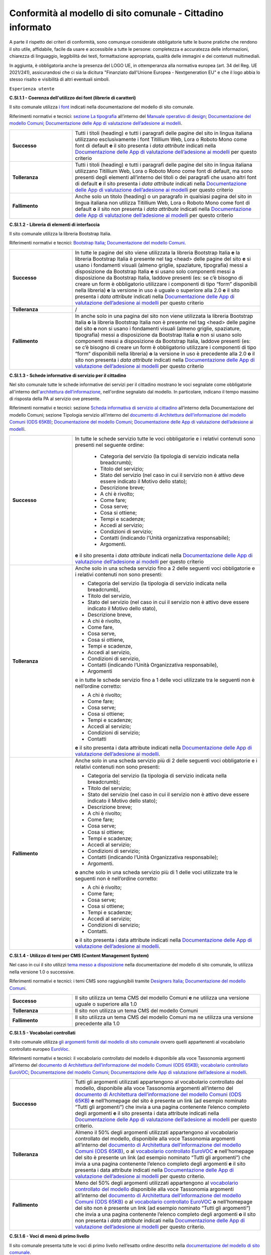Conformità al modello di sito comunale - Cittadino informato
================================================================

A parte il rispetto dei criteri di conformità, sono comunque considerate obbligatorie tutte le buone pratiche che rendono il sito utile, affidabile, facile da usare e accessibile a tutte le persone: completezza e accuratezza delle informazioni, chiarezza di linguaggio, leggibilità dei testi, formattazione appropriata, qualità delle immagini e dei contenuti multimediali.

In aggiunta, è obbligatoria anche la presenza del LOGO UE, in ottemperanza alla normativa europea (art. 34 del Reg. UE 2021/241), assicurandosi che ci sia la dicitura "Finanziato dall'Unione Europea - Nextgeneration EU" e che il logo abbia lo stesso risalto e visibilità di altri eventuali simboli.


``Esperienza utente``

**C.SI.1.1 - Coerenza dell'utilizzo dei font (librerie di caratteri)**

Il sito comunale utilizza `i font <../modello-sito-comunale/font-modello.html>`_ indicati nella documentazione del modello di sito comunale.

Riferimenti normativi e tecnici: `sezione La tipografia <https://docs.italia.it/italia/designers-italia/manuale-operativo-design-docs/it/versione-corrente/doc/esperienza-utente/progettare-e-costruire-in-alta-fedelta.html#la-tipografia>`_ all’interno del `Manuale operativo di design <https://docs.italia.it/italia/designers-italia/manuale-operativo-design-docs/it/>`_; `Documentazione del modello Comuni <https://docs.italia.it/italia/designers-italia/design-comuni-docs/it/>`_; `Documentazione delle App di valutazione dell’adesione ai modelli <https://docs.italia.it/italia/designers-italia/app-valutazione-modelli-docs/>`_.

.. list-table::
   :widths: 10 30
   :header-rows: 0

   * - **Successo**
     - Tutti i titoli (heading) e tutti i paragrafi delle pagine del sito in lingua italiana utilizzano esclusivamente i font Titillium Web, Lora o Roboto Mono come font di default **e** il sito presenta i *data attribute* indicati nella `Documentazione delle App di valutazione dell’adesione ai modelli <https://docs.italia.it/italia/designers-italia/app-valutazione-modelli-docs/>`_ per questo criterio
     
   * - **Tolleranza**
     - Tutti i titoli (heading) e tutti i paragrafi delle pagine del sito in lingua italiana utilizzano Titillium Web, Lora o Roboto Mono come font di default, ma sono presenti degli elementi all’interno dei titoli o dei paragrafi che usano altri font di default **e** il sito presenta i *data attribute* indicati nella `Documentazione delle App di valutazione dell’adesione ai modelli <https://docs.italia.it/italia/designers-italia/app-valutazione-modelli-docs/>`_ per questo criterio
     
   * - **Fallimento**
     - Anche solo un titolo (heading) o un paragrafo in qualsiasi pagina del sito in lingua italiana non utilizza Titillium Web, Lora o Roboto Mono come font di default **o** il sito non presenta i *data attribute* indicati nella `Documentazione delle App di valutazione dell’adesione ai modelli <https://docs.italia.it/italia/designers-italia/app-valutazione-modelli-docs/>`_ per questo criterio



**C.SI.1.2 - Libreria di elementi di interfaccia**

Il sito comunale utilizza la libreria Bootstrap Italia.

Riferimenti normativi e tecnici: `Bootstrap Italia <https://italia.github.io/bootstrap-italia/docs/componenti/introduzione/>`_; `Documentazione del modello Comuni <https://docs.italia.it/italia/designers-italia/design-comuni-docs/it/>`_.

.. list-table::
   :widths: 10 30
   :header-rows: 0

   * - **Successo**
     - In tutte le pagine del sito viene utilizzata la libreria Bootstrap Italia **e** la libreria Bootstrap Italia è presente nel tag <head> delle pagine del sito **e** si usano i fondamenti visuali (almeno griglie, spaziature, tipografia) messi a disposizione da Bootstrap Italia **e** si usano solo componenti messi a disposizione da Bootstrap Italia, laddove presenti (es: se c’è bisogno di creare un form è obbligatorio utilizzare i componenti di tipo “form” disponibili nella libreria) **e** la versione in uso è uguale o superiore alla 2.0 **e** il sito presenta i *data attribute* indicati nella `Documentazione delle App di valutazione dell’adesione ai modelli <https://docs.italia.it/italia/designers-italia/app-valutazione-modelli-docs/>`_ per questo criterio
     
   * - **Tolleranza**
     - /
     
   * - **Fallimento**
     - In anche solo in una pagina del sito non viene utilizzata la libreria Bootstrap Italia **o** la libreria Bootstrap Italia non è presente nel tag <head> delle pagine del sito **o** non si usano i fondamenti visuali (almeno griglie, spaziature, tipografia) messi a disposizione da Bootstrap Italia **o** non si usano solo componenti messi a disposizione da Bootstrap Italia, laddove presenti (es: se c’è bisogno di creare un form è obbligatorio utilizzare i componenti di tipo “form” disponibili nella libreria) **o** la versione in uso è precedente alla 2.0 **o** il sito non presenta i *data attribute* indicati nella `Documentazione delle App di valutazione dell’adesione ai modelli <https://docs.italia.it/italia/designers-italia/app-valutazione-modelli-docs/>`_ per questo criterio


**C.SI.1.3 - Schede informative di servizio per il cittadino**

Nel sito comunale tutte le schede informative dei servizi per il cittadino mostrano le voci segnalate come obbligatorie all'interno dell'`architettura dell’informazione <../modello-sito-comunale/architettura-informazione.html>`_, nell'ordine segnalato dal modello. In particolare, indicano il tempo massimo di risposta della PA al servizio ove presente.

Riferimenti normativi e tecnici: sezione `Scheda informativa di servizio al cittadino <../modello-sito-comunale/architettura-informazione.html#scheda-informativa-di-servizio-al-cittadino>`_ all’interno della Documentazione del modello Comuni; sezione Tipologia servizio all’interno del `documento di Architettura dell’informazione del modello Comuni (ODS 65KB) <https://designers.italia.it/files/resources/modelli/comuni/adotta-il-modello-di-sito-comunale/definisci-architettura-e-contenuti/Architettura-informazione-sito-Comuni.ods>`_; `Documentazione del modello Comuni <https://docs.italia.it/italia/designers-italia/design-comuni-docs/it/>`_; `Documentazione delle App di valutazione dell’adesione ai modelli <https://docs.italia.it/italia/designers-italia/app-valutazione-modelli-docs/>`_.


.. list-table::
   :widths: 10 30
   :header-rows: 0

   * - **Successo**
     - In tutte le schede servizio tutte le voci obbligatorie e i relativi contenuti sono presenti nel seguente ordine: 
     
        - Categoria del servizio (la tipologia di servizio indicata nella breadcrumb); 
        - Titolo del servizio;
        - Stato del servizio (nel caso in cui il servizio non è attivo deve essere indicato il Motivo dello stato);
        - Descrizione breve;
        - A chi è rivolto;
        - Come fare;
        - Cosa serve;
        - Cosa si ottiene;
        - Tempi e scadenze;
        - Accedi al servizio;
        - Condizioni di servizio; 
        - Contatti (indicando l'Unità organizzativa responsabile);
        - Argomenti.
        
       **e** il sito presenta i *data attribute* indicati nella `Documentazione delle App di valutazione dell’adesione ai modelli <https://docs.italia.it/italia/designers-italia/app-valutazione-modelli-docs/>`_ per questo criterio
     
   * - **Tolleranza**
     - Anche solo in una scheda servizio fino a 2 delle seguenti voci obbligatorie e i relativi contenuti non sono presenti:
     
       - Categoria del servizio (la tipologia di servizio indicata nella breadcrumb), 
       - Titolo del servizio,
       - Stato del servizio (nel caso in cui il servizio non è attivo deve essere indicato il Motivo dello stato),
       - Descrizione breve,
       - A chi è rivolto,
       - Come fare,
       - Cosa serve,
       - Cosa si ottiene,
       - Tempi e scadenze,
       - Accedi al servizio,
       - Condizioni di servizio,
       - Contatti (indicando l’Unità Organizzativa responsabile),
       - Argomenti
       
       e in tutte le schede servizio fino a 1 delle voci utilizzate tra le seguenti non è nell’ordine corretto:

       - A chi è rivolto;
       - Come fare;
       - Cosa serve;
       - Cosa si ottiene;
       - Tempi e scadenze;
       - Accedi al servizio;
       - Condizioni di servizio;
       - Contatti

       **e** il sito presenta i data attribute indicati nella `Documentazione delle App di valutazione dell’adesione ai modelli <https://docs.italia.it/italia/designers-italia/app-valutazione-modelli-docs/>`_.
     
   * - **Fallimento**
     - Anche solo in una scheda servizio più di 2 delle seguenti voci obbligatorie e i relativi contenuti non sono presenti:
       
       - Categoria del servizio (la tipologia di servizio indicata nella breadcrumb);
       - Titolo del servizio;
       - Stato del servizio (nel caso in cui il servizio non è attivo deve essere indicato il Motivo dello stato);
       - Descrizione breve;
       - A chi è rivolto;
       - Come fare;
       - Cosa serve;
       - Cosa si ottiene;
       - Tempi e scadenze; 
       - Accedi al servizio;
       - Condizioni di servizio;
       - Contatti (indicando l’Unità Organizzativa responsabile);
       - Argomenti.
       
       **o** anche solo in una scheda servizio più di 1 delle voci utilizzate tra le seguenti non è nell’ordine corretto:

       - A chi è rivolto;
       - Come fare;
       - Cosa serve;
       - Cosa si ottiene;
       - Tempi e scadenze;
       - Accedi al servizio;
       - Condizioni di servizio;
       - Contatti.
       
       **o** il sito presenta i data attribute indicati nella `Documentazione delle App di valutazione dell’adesione ai modelli <https://docs.italia.it/italia/designers-italia/app-valutazione-modelli-docs/>`_.

     
     
**C.SI.1.4 - Utilizzo di temi per CMS (Content Management System)**

Nel caso in cui il sito utilizzi `tema messo a disposizione <../modello-sito-comunale/temi-cms.html>`_ nella documentazione del modello di sito comunale, lo utilizza nella versione 1.0 o successive.

Riferimenti normativi e tecnici: i temi CMS sono raggiungibili tramite `Designers Italia <https://designers.italia.it/modello/comuni/>`_; `Documentazione del modello Comuni <https://docs.italia.it/italia/designers-italia/design-comuni-docs/it/>`_.

.. list-table::
   :widths: 10 30
   :header-rows: 0

   * - **Successo**
     - Il sito utilizza un tema CMS del modello Comuni **e** ne utilizza una versione uguale o superiore alla 1.0
     
   * - **Tolleranza**
     - Il sito non utilizza un tema CMS del modello Comuni
     
   * - **Fallimento**
     - Il sito utilizza un tema CMS del modello Comuni ma ne utilizza una versione precedente alla 1.0


**C.SI.1.5 - Vocabolari controllati**

Il sito comunale utilizza `gli argomenti forniti dal modello di sito comunale <../modello-sito-comunale/architettura-informazione.html#tassonomie>`_ ovvero quelli appartenenti al vocabolario controllato europeo `EuroVoc <https://eur-lex.europa.eu/browse/eurovoc.html?locale=it>`_.

Riferimenti normativi e tecnici: il vocabolario controllato del modello è disponibile alla voce Tassonomia argomenti all’interno del `documento di Architettura dell’informazione del modello Comuni (ODS 65KB) <https://designers.italia.it/files/resources/modelli/comuni/adotta-il-modello-di-sito-comunale/definisci-architettura-e-contenuti/Architettura-informazione-sito-Comuni.ods>`_; `vocabolario controllato EuroVOC <https://eur-lex.europa.eu/browse/eurovoc.html?locale=it>`_; `Documentazione del modello Comuni <https://docs.italia.it/italia/designers-italia/design-comuni-docs/it/>`_; `Documentazione delle App di valutazione dell’adesione ai modelli <https://docs.italia.it/italia/designers-italia/app-valutazione-modelli-docs/>`_.
  

.. list-table::
   :widths: 10 30
   :header-rows: 0

   * - **Successo**
     - Tutti gli argomenti utilizzati appartengono al vocabolario controllato del modello, disponibile alla voce Tassonomia argomenti all’interno del `documento di Architettura dell’informazione del modello Comuni (ODS 65KB) <https://designers.italia.it/files/resources/modelli/comuni/adotta-il-modello-di-sito-comunale/definisci-architettura-e-contenuti/Architettura-informazione-sito-Comuni.ods>`_ **e** nell’homepage del sito è presente un link (ad esempio nominato “Tutti gli argomenti”) che invia a una pagina contenente l’elenco completo degli argomenti **e** il sito presenta i data attribute indicati nella `Documentazione delle App di valutazione dell’adesione ai modelli <https://docs.italia.it/italia/designers-italia/app-valutazione-modelli-docs/>`_ per questo criterio.
     
   * - **Tolleranza**
     - Almeno il 50% degli argomenti utilizzati appartengono al vocabolario controllato del modello, disponibile alla voce Tassonomia argomenti all’interno del `documento di Architettura dell’informazione del modello Comuni (ODS 65KB) <https://designers.italia.it/files/resources/modelli/comuni/adotta-il-modello-di-sito-comunale/definisci-architettura-e-contenuti/Architettura-informazione-sito-Comuni.ods>`_, o al `vocabolario controllato EuroVOC <https://eur-lex.europa.eu/browse/eurovoc.html?locale=it>`_ **e** nell’homepage del sito è presente un link (ad esempio nominato “Tutti gli argomenti”) che invia a una pagina contenente l’elenco completo degli argomenti **e** il sito presenta i data attribute indicati nella `Documentazione delle App di valutazione dell’adesione ai modelli <https://docs.italia.it/italia/designers-italia/app-valutazione-modelli-docs/>`_ per questo criterio.
     
   * - **Fallimento**
     - Meno del 50% degli argomenti utilizzati appartengono al `vocabolario controllato del modello <https://docs.google.com/spreadsheets/d/1D4KbaA__xO9x_iBm08KvZASjrrFLYLKX/edit#gid=428595160>`_ disponibile alla voce Tassonomia argomenti all’interno del `documento di Architettura dell’informazione del modello Comuni (ODS 65KB) <https://designers.italia.it/files/resources/modelli/comuni/adotta-il-modello-di-sito-comunale/definisci-architettura-e-contenuti/Architettura-informazione-sito-Comuni.ods>`_ o al `vocabolario controllato EuroVOC <https://eur-lex.europa.eu/browse/eurovoc.html?locale=it>`_ **o** nell’homepage del sito non è presente un link (ad esempio nominato “Tutti gli argomenti”) che invia a una pagina contenente l’elenco completo degli argomenti **o** il sito non presenta i *data attribute* indicati nella `Documentazione delle App di valutazione dell’adesione ai modelli <https://docs.italia.it/italia/designers-italia/app-valutazione-modelli-docs/>`_ per questo criterio.


**C.SI.1.6 - Voci di menù di primo livello**

Il sito comunale presenta tutte le voci di primo livello nell’esatto ordine descritto nella `documentazione del modello di sito comunale <../modello-sito-comunale/architettura-informazione.html/#navigazione-e-alberatura>`_.

Riferimenti normativi e tecnici: le voci del menù sono indicate nel `Grafico dell’alberatura (PDF 2MB) <https://designers.italia.it/files/resources/modelli/comuni/adotta-il-modello-di-sito-comunale/definisci-architettura-e-contenuti/Alberatura-ModelloComuni-DesignersItalia.pdf>`_ e nella Coreografia sistema di navigazione all’interno del `documento di Architettura dell’informazione del modello Comuni (ODS 65KB) <https://designers.italia.it/files/resources/modelli/comuni/adotta-il-modello-di-sito-comunale/definisci-architettura-e-contenuti/Architettura-informazione-sito-Comuni.ods>`_; `Documentazione del modello Comuni <https://docs.italia.it/italia/designers-italia/design-comuni-docs/it/>`_; `Documentazione delle App di valutazione dell’adesione ai modelli <https://docs.italia.it/italia/designers-italia/app-valutazione-modelli-docs/>`_.


.. list-table::
   :widths: 10 30
   :header-rows: 0

   * - **Successo**
     - In tutte le pagine del sito, le voci obbligatorie del menù sono presenti, corrette e nell'ordine giusto:
     
        - "Amministrazione"
        - "Novità"
        - "Servizi"
        - “Vivere il Comune” o “Vivere {nome_Comune}”
       **e** non sono presenti voci aggiuntive oltre a quelle obbligatorie **e** i titoli delle pagine raggiungibili dal menu e i rispettivi titoli usati nelle breadcrumb (ove presenti) devono corrispondere alle voci di menu **e** la posizione della pagina nella struttura delle breadcrumb (ove presenti) deve rispecchiare quella del menu **e** le URL delle pagine devono seguire l’organizzazione dei menu **e** le pagine raggiungibili dalle voci di menu e le relative sezioni di pagina hanno un contenuto coerente con i titoli delle pagine **e** tutte le pagine raggiungibili dal menu di primo livello portano a pagine interne al dominio del Comune **e** il sito presenta i *data attribute* indicati nella `Documentazione delle App di valutazione dell’adesione ai modelli <https://docs.italia.it/italia/designers-italia/app-valutazione-modelli-docs/>`_ per questo criterio.
     
   * - **Tolleranza**
     - In tutte le pagine del sito, le voci obbligatorie del menù sono presenti, corrette e nell’ordine giusto **e** sono presenti fino a 3 voci aggiuntive **e** i titoli delle pagine raggiungibili dal menu e i rispettivi titoli usati nelle breadcrumb (ove presenti) devono corrispondere alle voci di menu **e** la posizione della pagina nella struttura delle breadcrumb (ove presenti) deve rispecchiare quella del menu **e** le pagine raggiungibili dalle voci di menu e le relative sezioni di pagina hanno un contenuto coerente con i titoli delle pagine **e** tutte le pagine raggiungibili dal menu di primo livello appartengono al dominio del Comune **e** il sito presenta i *data attribute* indicati nella `Documentazione delle App di valutazione dell’adesione ai modelli <https://docs.italia.it/italia/designers-italia/app-valutazione-modelli-docs/>`_ per questo criterio.

   * - **Fallimento**
     - In anche solo una delle pagine del sito, almeno una delle voci obbligatorie è assente o inesatta **o** le voci obbligatorie sono in ordine errato **o** sono presenti 8 o più voci nel menù di primo livello del sito **o** anche solo il titolo di una pagina raggiungibile dal menu o il rispettivo titolo usato nelle breadcrumb (ove presenti) non corrispondono alle voci di menu **o** la posizione di anche solo una pagina nella struttura delle breadcrumb (ove presenti) non rispecchia quella del menu **o** anche solo una delle pagine raggiungibili dalle voci di menu o le relative sezioni di pagina non hanno un contenuto coerente con i titoli delle pagine **o** anche solo una delle pagine raggiungibili dal menu di primo livello non appartiene al dominio del Comune **o** il sito non presenta i *data attribute* indicati nella `Documentazione delle App di valutazione dell’adesione ai modelli <https://docs.italia.it/italia/designers-italia/app-valutazione-modelli-docs/>`_ per questo criterio.




**C.SI.1.7 - Titoli delle pagine di secondo livello**

Nel sito comunale, i titoli delle pagine di secondo livello rispettano il vocabolario descritto nella `documentazione del modello di sito comunale <../modello-sito-comunale/architettura-informazione.html/#navigazione-e-alberatura>`_.

Riferimenti normativi e tecnici: i titoli delle pagine di secondo livello sono indicati nel `Grafico dell’alberatura (PDF 2MB) <https://designers.italia.it/files/resources/modelli/comuni/adotta-il-modello-di-sito-comunale/definisci-architettura-e-contenuti/Alberatura-ModelloComuni-DesignersItalia.pdf>`_ e nella Coreografia sistema di navigazione all’interno del `documento di Architettura dell’informazione del modello Comuni (ODS 65KB) <https://designers.italia.it/files/resources/modelli/comuni/adotta-il-modello-di-sito-comunale/definisci-architettura-e-contenuti/Architettura-informazione-sito-Comuni.ods>`_; `Documentazione del modello Comuni <https://docs.italia.it/italia/designers-italia/design-comuni-docs/it/>`_; `Documentazione delle App di valutazione dell’adesione ai modelli <https://docs.italia.it/italia/designers-italia/app-valutazione-modelli-docs/>`_.

.. list-table::
   :widths: 10 30
   :header-rows: 0

   * - **Successo**
     - Tutti i titoli delle pagine di secondo livello usati rispecchiano quelli presenti nella `documentazione <https://docs.italia.it/italia/designers-italia/design-comuni-docs/it/>`_:
     
        - Per la sezione *Amministrazione*, sono: “Organi di governo”, “Aree amministrative”, “Uffici”, “Enti e fondazioni”, “Politici”, “Personale amministrativo”, “Documenti e dati”;
        - Per la sezione *Novità*, sono: “Notizie”, “Comunicati”, “Avvisi”;
        - Per la sezione *Servizi*, sono: “Educazione e formazione”, “Salute, benessere e assistenza”, “Vita lavorativa”, “Mobilità e trasporti”, “Catasto e urbanistica”, “Anagrafe e stato civile”, “Turismo”, “Giustizia e sicurezza pubblica”, “Tributi, finanze e contravvenzioni”, Cultura e tempo libero”, “Ambiente”, “Imprese e commercio”, “Autorizzazioni”, “Appalti pubblici”, “Agricoltura e pesca”;
        - Per la sezione *Vivere il Comune* o *Vivere {nome_comune}*, sono: “Luoghi”, “Eventi”;
       **e** i titoli delle pagine di secondo livello e i rispettivi titoli usati nelle breadcrumb (ove presenti) devono corrispondere **e** la posizione della pagina nella struttura delle breadcrumb (ove presenti) deve essere al livello corretto (es: Home/Servizi/Ambiente) **e** le URL delle pagine devono seguire l’organizzazione del sito **e** le pagine e le relative sezioni di pagina hanno un contenuto coerente con i titoli delle pagine **e** il sito presenta i *data attribute* indicati nella `Documentazione delle App di valutazione dell’adesione ai modelli <https://docs.italia.it/italia/designers-italia/app-valutazione-modelli-docs/>`_ per questo criterio.
     
   * - **Tolleranza**
     - Almeno il 50% dei titoli delle pagine di secondo livello usati rispecchiano quelli presenti nella `documentazione <https://docs.italia.it/italia/designers-italia/design-comuni-docs/it/>`_ **e** i titoli delle pagine di secondo livello e i rispettivi titoli usati nelle breadcrumb (ove presenti) devono corrispondere **e** la posizione della pagina nella struttura delle breadcrumb (ove presenti) deve essere al livello corretto (es: Home/Servizi/Ambiente) **e** le pagine e le relative sezioni di pagina hanno un contenuto coerente con i titoli delle pagine **e** il sito presenta i *data attribute* indicati nella `Documentazione delle App di valutazione dell’adesione ai modelli <https://docs.italia.it/italia/designers-italia/app-valutazione-modelli-docs/>`_ per questo criterio.

   * - **Fallimento**
     - Meno del 50% dei titoli delle pagine di secondo livello usati rispecchiano quelli presenti nella `documentazione <https://docs.italia.it/italia/designers-italia/design-comuni-docs/it/>`_ **o** anche solo il titolo di una pagina di secondo livello e il rispettivo titolo usato nelle breadcrumb (ove presenti) non corrispondono **o** la posizione di anche solo una pagina nella struttura delle breadcrumb (ove presenti) non è al livello corretto **o** anche solo una delle pagine o le relative sezioni di pagina non hanno un contenuto coerente con i titoli delle pagine **o** il sito non presenta i *data attribute* indicati nella `Documentazione delle App di valutazione dell’adesione ai modelli <https://docs.italia.it/italia/designers-italia/app-valutazione-modelli-docs/>`_ per questo criterio.




``Funzionalità``

**C.SI.2.1 - Prenotazione appuntamenti**

Il sito comunale consente di `prenotare un appuntamento <../modello-sito-comunale/funzionalita.html#prenotazione-appuntamento>`_ presso lo sportello di competenza.

Riferimenti normativi e tecnici: `funzionalità <../modello-sito-comunale/funzionalita.html#prenotazione-appuntamento>`_ dettagliata all’interno della `Documentazione del modello Comuni <https://docs.italia.it/italia/designers-italia/design-comuni-docs/it/>`_; `Documentazione delle App di valutazione dell’adesione ai modelli <https://docs.italia.it/italia/designers-italia/app-valutazione-modelli-docs/>`_.

.. list-table::
   :widths: 10 30
   :header-rows: 0

   * - **Successo**
     - Il sito presenta la funzionalità per prenotare un appuntamento e la funzionalità permette al cittadino di:
     
        - selezionare l’ufficio;
        - scegliere fra le date e gli orari disponibili;
        - scegliere l’argomento e spiegare il motivo della richiesta;
        - lasciare il proprio nominativo e i propri contatti;
        
       **e** e la funzionalità è accessibile dalla pagina di primo livello “Servizi”; **e** la funzionalità è accessibile all’interno delle schede servizio, come funzione trasversale ai servizi; **e** se è presente il pulsante di Prenotazione appuntamento come modalità di accesso al servizio all’interno di una scheda servizio, la funzionalità circoscrive la scelta degli uffici disponibili a quelli competenti per il servizio selezionato; **e** se è presente il pulsante di Prenotazione appuntamento come modalità di accesso al servizio all’interno di una scheda servizio, la funzionalità indica come argomento pre-selezionato il titolo del servizio; **e** il sito presenta i *data attribute* indicati nella `Documentazione delle App di valutazione dell’adesione ai modelli <https://docs.italia.it/italia/designers-italia/app-valutazione-modelli-docs/>`_ per questo criterio.
     
   * - **Tolleranza**
     - /

   * - **Fallimento**
     - La funzionalità per prenotare un appuntamento non è presente sul sito **o** la funzionalità non permette al cittadino di:
     
        - selezionare l’ufficio;
        - scegliere fra le date e gli orari disponibili;
        - scegliere l’argomento e spiegare il motivo della richiesta;
        - lasciare il proprio nominativo e i propri contatti;
        
       **o** la funzionalità non è accessibile dalla pagina di primo livello “Servizi; **o** la funzionalità non è accessibile all’interno delle schede servizio, come funzione trasversale ai servizi; **o** se è presente il pulsante di Prenotazione appuntamento come modalità di accesso al servizio all’interno di una scheda servizio, la funzionalità non circoscrive la scelta degli uffici disponibili a quelli competenti per il servizio selezionato; **o** se è presente il pulsante di Prenotazione appuntamento come modalità di accesso al servizio all’interno di una scheda servizio, la funzionalità non indica come argomento pre-selezionato il titolo del servizio; **o** il sito non presenta i *data attribute* indicati nella `Documentazione delle App di valutazione dell’adesione ai modelli <https://docs.italia.it/italia/designers-italia/app-valutazione-modelli-docs/>`_ per questo criterio.
       

**C.SI.2.2 - Richiesta di assistenza / contatti**

All'interno del sito comunale, nel contenuto della scheda servizio, i contatti sono specifici per l'ufficio preposto all'erogazione del servizio.

Riferimenti normativi e tecnici: sezione `Scheda informativa di servizio al cittadino <../modello-sito-comunale/architettura-informazione.html#scheda-informativa-di-servizio-al-cittadino>`_ all’interno della `Documentazione del modello Comuni <https://docs.italia.it/italia/designers-italia/design-comuni-docs/it/>`_; `Documentazione delle App di valutazione dell’adesione ai modelli <https://docs.italia.it/italia/designers-italia/app-valutazione-modelli-docs/>`_; `eGovernment Benchmark Method Paper 2020-2023 <https://op.europa.eu/en/publication-detail/-/publication/333fe21f-4372-11ec-89db-01aa75ed71a1>`_.

.. list-table::
   :widths: 10 30
   :header-rows: 0

   * - **Successo**
     - Tutte le schede servizio presentano i contatti dell’ufficio preposto all’erogazione del servizio **e** il sito presenta i *data attribute* indicati nella `Documentazione delle App di valutazione dell’adesione ai modelli <https://docs.italia.it/italia/designers-italia/app-valutazione-modelli-docs/>`_ per questo criterio.
     
   * - **Tolleranza**
     - /

   * - **Fallimento**
     - Anche solo una scheda servizio non presenta i contatti dell’ufficio preposto all’erogazione del servizio **o** il sito non presenta i *data attribute* indicati nella `Documentazione delle App di valutazione dell’adesione ai modelli <https://docs.italia.it/italia/designers-italia/app-valutazione-modelli-docs/>`_ per questo criterio.



**C.SI.2.3 - Richiesta di assistenza / domande frequenti**
  
Il sito comunale contiene una sezione per le domande più frequenti (FAQ).
  
Riferimenti normativi e tecnici: `Documentazione del modello Comuni <https://docs.italia.it/italia/designers-italia/design-comuni-docs/it/>`_; `Documentazione delle App di valutazione dell’adesione ai modelli <https://docs.italia.it/italia/designers-italia/app-valutazione-modelli-docs/>`_; `eGovernment Benchmark Method Paper 2020-2023 <https://op.europa.eu/en/publication-detail/-/publication/333fe21f-4372-11ec-89db-01aa75ed71a1>`_.

.. list-table::
   :widths: 10 30
   :header-rows: 0

   * - **Successo**
     - Nel footer del sito è presente un link che invia a una pagina contenente le domande frequenti **e** la pagina di destinazione del link esiste **e** il testo del link include le espressioni "FAQ" oppure "domande frequenti" **e** il sito presenta i *data attribute* indicati nella `Documentazione delle App di valutazione dell’adesione ai modelli <https://docs.italia.it/italia/designers-italia/app-valutazione-modelli-docs/>`_ per questo criterio.
     
   * - **Tolleranza**
     - Nel footer del sito è presente un link che invia a una pagina contenente le domande frequenti **e** la pagina di destinazione del link esiste **e** il testo del link non include le espressioni "FAQ" oppure "domande frequenti" **e** il sito presenta i *data attribute* indicati nella `Documentazione delle App di valutazione dell’adesione ai modelli <https://docs.italia.it/italia/designers-italia/app-valutazione-modelli-docs/>`_ per questo criterio.

   * - **Fallimento**
     - Nel footer del sito non è presente un link che invia a una pagina contenente le domande frequenti **o** la pagina di destinazione del link non esiste **o** il sito non presenta i *data attribute* indicati nella `Documentazione delle App di valutazione dell’adesione ai modelli <https://docs.italia.it/italia/designers-italia/app-valutazione-modelli-docs/>`_ per questo criterio.

  

**C.SI.2.4 - Segnalazione disservizio**

Il sito comunale permette al cittadino di `segnalare un disservizio <../modello-sito-comunale/funzionalita.html#segnalazione-disservizio>`_, tramite email o servizio dedicato.

Riferimenti tecnici e normativi: `funzionalità <../modello-sito-comunale/funzionalita.html#segnalazione-disservizio>`_ all'interno della `Documentazione del modello Comuni <https://docs.italia.it/italia/designers-italia/design-comuni-docs/it/>`_; `Documentazione delle App di valutazione dell’adesione ai modelli <https://docs.italia.it/italia/designers-italia/app-valutazione-modelli-docs/>`_; `eGovernment Benchmark Method Paper 2020-2023 <https://op.europa.eu/en/publication-detail/-/publication/333fe21f-4372-11ec-89db-01aa75ed71a1>`_.

.. list-table::
   :widths: 10 30
   :header-rows: 0

   * - **Successo**
     - Nel footer del sito è presente un link per segnalare un disservizio inviando un’email o utilizzando la funzionalità dedicata di segnalazione disservizio **e** la pagina di destinazione del link esiste **e** il testo del link include le espressioni "disservizio" oppure "segnala disservizio" oppure "segnalazione disservizio" **e**, se viene usata la funzionalità dedicata di segnalazione disservizio, il cittadino deve avere la possibilità di:
     
        - assegnare una categoria alla segnalazione;
        - indicare il luogo a cui la segnalazione si riferisce, attraverso l’immissione di un indirizzo o con la funzione di geotag su una mappa;
        - indicare l’oggetto della segnalazione;
        - aggiungere una breve descrizione;
        - aggiungere delle immagini;
        - allegare uno o più documenti;
       **e** il sito presenta i *data attribute* indicati nella `Documentazione delle App di valutazione dell’adesione ai modelli <https://docs.italia.it/italia/designers-italia/app-valutazione-modelli-docs/>`_ per questo criterio.
     
   * - **Tolleranza**
     - Nel footer del sito è presente un link per segnalare un disservizio inviando un’email o utilizzando la funzionalità dedicata di segnalazione disservizio **e** la pagina di destinazione del link esiste **e** il testo del link non include le espressioni "disservizio" oppure "segnala disservizio" oppure "segnalazione disservizio" **e**, se viene usata la funzionalità dedicata di segnalazione disservizio, il cittadino deve avere la possibilità di:
     
        - assegnare una categoria alla segnalazione;
        - indicare il luogo a cui la segnalazione si riferisce, attraverso l’immissione di un indirizzo o con la funzione di geotag su una mappa;
        - indicare l’oggetto della segnalazione;
        - aggiungere una breve descrizione;
        - aggiungere delle immagini;
        - allegare uno o più documenti;
       **e** il sito presenta i *data attribute* indicati nella `Documentazione delle App di valutazione dell’adesione ai modelli <https://docs.italia.it/italia/designers-italia/app-valutazione-modelli-docs/>`_ per questo criterio.

   * - **Fallimento**
     - Nel footer del sito non è presente un link per segnalare un disservizio inviando un’email o utilizzando la funzionalità dedicata di segnalazione disservizio **o** la pagina di destinazione non esiste **o**, se viene usata la funzionalità dedicata di segnalazione disservizio, il cittadino non ha la possibilità di:
     
        - assegnare una categoria alla segnalazione;
        - indicare il luogo a cui la segnalazione si riferisce, attraverso l’immissione di un indirizzo o con la funzione di geotag su una mappa;
        - indicare l’oggetto della segnalazione;
        - aggiungere una breve descrizione;
        - aggiungere delle immagini;
        - allegare uno o più documenti;
       **o** il sito non presenta i *data attribute* indicati nella `Documentazione delle App di valutazione dell’adesione ai modelli <https://docs.italia.it/italia/designers-italia/app-valutazione-modelli-docs/>`_ per questo criterio.


**C.SI.2.5 - Valutazione dell'esperienza d'uso, chiarezza delle pagine informative**

Il sito comunale consente al cittadino di fornire `una valutazione della chiarezza <../modello-sito-comunale/funzionalita.html#valutazione-della-chiarezza-informativa-delle-pagine>`_ di ogni pagina di primo e secondo livello.

Riferimenti normativi e tecnici: `funzionalità <../modello-sito-comunale/funzionalita.html#valutazione-della-chiarezza-informativa-delle-pagine>`_ dettagliata all'interno della `Documentazione del modello Comuni <https://docs.italia.it/italia/designers-italia/design-comuni-docs/it/>`_; `Documentazione delle App di valutazione dell’adesione ai modelli <https://docs.italia.it/italia/designers-italia/app-valutazione-modelli-docs/>`_; `eGovernment Benchmark Method Paper 2020-2023 <https://op.europa.eu/en/publication-detail/-/publication/333fe21f-4372-11ec-89db-01aa75ed71a1>`_.

.. list-table::
   :widths: 10 30
   :header-rows: 0

   * - **Successo**
     - Tutte le pagine di primo livello presentano la funzionalità di valutazione della chiarezza informativa **e** tutte le pagine di secondo livello presentano la funzionalità di valutazione della chiarezza informativa **e** la funzionalità rispetta le seguenti caratteristiche e passaggi:
     
        1. Viene posta la domanda “Quanto sono chiare le informazioni su questa pagina?” a cui il cittadino risponde tramite una scala likert 1-5 sotto forma di stelline.
        
        2. In base alla risposta del cittadino, il secondo passaggio presenta 2 varianti:
        
            a. Se il punteggio dell’utente è inferiore a 4 (1-3), viene posta la domanda a risposta multipla «Dove hai incontrato le maggiori difficoltà?». Le possibili risposte sono: A volte le indicazioni non erano chiare; A volte le indicazioni non erano complete; A volte non capivo se stavo procedendo correttamente; Ho avuto problemi tecnici; Altro.
         
            b. Se il punteggio è pari o superiore a 4 (4-5) il testo della domanda sarà: «Quali sono stati gli aspetti che hai preferito?». Le possibili risposte sono: Le indicazioni erano chiare; Le indicazioni erano complete; Capivo sempre che stavo procedendo correttamente; Non ho avuto problemi tecnici; Altro.
        
        3. Viene presentato un campo di testo libero per dare la possibilità all’utente di inserire un breve commento e fornire ulteriori dettagli. 
       **e** il sito presenta i *data attribute* indicati nella `Documentazione delle App di valutazione dell’adesione ai modelli <https://docs.italia.it/italia/designers-italia/app-valutazione-modelli-docs/>`_ per questo criterio.
     
   * - **Tolleranza**
     - /

   * - **Fallimento**
     - Anche solo una pagina di primo livello non presenta la funzionalità di valutazione della chiarezza informativa **o** anche solo una pagina di secondo livello non presentana la funzionalità di valutazione della chiarezza informativa **o** la funzionalità non rispetta anche solo una delle seguenti caratteristiche e passaggi:
     
        1. Viene posta la domanda “Quanto sono chiare le informazioni su questa pagina?” a cui il cittadino risponde tramite una scala likert 1-5 sotto forma di stelline.
        
        2. In base alla risposta del cittadino, il secondo passaggio presenta 2 varianti:
        
            a. Se il punteggio dell’utente è inferiore a 4 (1-3), viene posta la domanda a risposta multipla «Dove hai incontrato le maggiori difficoltà?». Le possibili risposte sono: A volte le indicazioni non erano chiare; A volte le indicazioni non erano complete; A volte non capivo se stavo procedendo correttamente; Ho avuto problemi tecnici; Altro.
         
            b. Se il punteggio è pari o superiore a 4 (4-5) il testo della domanda sarà: «Quali sono stati gli aspetti che hai preferito?». Le possibili risposte sono: Le indicazioni erano chiare; Le indicazioni erano complete; Capivo sempre che stavo procedendo correttamente; Non ho avuto problemi tecnici; Altro.
        
        3. Viene presentato un campo di testo libero per dare la possibilità all’utente di inserire un breve commento e fornire ulteriori dettagli. 
       **o** il sito non presenta i *data attribute* indicati nella `Documentazione delle App di valutazione dell’adesione ai modelli <https://docs.italia.it/italia/designers-italia/app-valutazione-modelli-docs/>`_ per questo criterio.


**C.SI.2.6 - Valutazione dell'esperienza d'uso, chiarezza informativa della scheda di servizio**

Il sito comunale permette la `valutazione della chiarezza informativa <../modello-sito-comunale/funzionalita.html#valutazione-della-chiarezza-informativa-delle-pagine>`_ per ogni scheda di servizio, secondo le modalità indicate nella documentazione del modello di sito comunale.

Riferimenti normativi e tecnici: `funzionalità <../modello-sito-comunale/funzionalita.html#valutazione-della-chiarezza-informativa-delle-pagine>`_ dettagliata all'interno della `Documentazione del modello Comuni <https://docs.italia.it/italia/designers-italia/design-comuni-docs/it/>`_; `Documentazione delle App di valutazione dell’adesione ai modelli <https://docs.italia.it/italia/designers-italia/app-valutazione-modelli-docs/>`_; `eGovernment Benchmark Method Paper 2020-2023 <https://op.europa.eu/en/publication-detail/-/publication/333fe21f-4372-11ec-89db-01aa75ed71a1>`_.

.. list-table::
   :widths: 10 30
   :header-rows: 0

   * - **Successo**
     - Tutte le schede servizio presentano la funzionalità di valutazione della chiarezza informativa **e** la funzionalità rispetta le seguenti caratteristiche e passaggi:
     
        1. Viene posta la domanda “Quanto sono chiare le informazioni su questa pagina?” a cui il cittadino risponde tramite una scala likert 1-5 sotto forma di stelline.
        
        2. In base alla risposta del cittadino, il secondo passaggio presenta 2 varianti:
        
            a. Se il punteggio dell’utente è inferiore a 4 (1-3), viene posta la domanda a risposta multipla «Dove hai incontrato le maggiori difficoltà?». Le possibili risposte sono: A volte le indicazioni non erano chiare; A volte le indicazioni non erano complete; A volte non capivo se stavo procedendo correttamente; Ho avuto problemi tecnici; Altro.
         
            b. Se il punteggio è pari o superiore a 4 (4-5) il testo della domanda sarà: «Quali sono stati gli aspetti che hai preferito?». Le possibili risposte sono: Le indicazioni erano chiare; Le indicazioni erano complete; Capivo sempre che stavo procedendo correttamente; Non ho avuto problemi tecnici; Altro.
        
        3. Viene presentato un campo di testo libero per dare la possibilità all’utente di inserire un breve commento e fornire ulteriori dettagli. 
        
        **e** il sito presenta i *data attribute* indicati nella `Documentazione delle App di valutazione dell’adesione ai modelli <https://docs.italia.it/italia/designers-italia/app-valutazione-modelli-docs/>`_ per questo criterio.
     
   * - **Tolleranza**
     - /

   * - **Fallimento**
     - Anche solo una scheda servizio non presenta la funzionalità di valutazione della chiarezza informativa **o** la funzionalità non rispetta anche solo una delle seguenti caratteristiche e passaggi:
     
        1. Viene posta la domanda “Quanto sono chiare le informazioni su questa pagina?” a cui il cittadino risponde tramite una scala likert 1-5 sotto forma di stelline.
        
        2. In base alla risposta del cittadino, il secondo passaggio presenta 2 varianti:
        
            a. Se il punteggio dell’utente è inferiore a 4 (1-3), viene posta la domanda a risposta multipla «Dove hai incontrato le maggiori difficoltà?». Le possibili risposte sono: A volte le indicazioni non erano chiare; A volte le indicazioni non erano complete; A volte non capivo se stavo procedendo correttamente; Ho avuto problemi tecnici; Altro.
         
            b. Se il punteggio è pari o superiore a 4 (4-5) il testo della domanda sarà: «Quali sono stati gli aspetti che hai preferito?». Le possibili risposte sono: Le indicazioni erano chiare; Le indicazioni erano complete; Capivo sempre che stavo procedendo correttamente; Non ho avuto problemi tecnici; Altro.
        
        3. Viene presentato un campo di testo libero per dare la possibilità all’utente di inserire un breve commento e fornire ulteriori dettagli. 
        
        **e** il sito non presenta i *data attribute* indicati nella `Documentazione delle App di valutazione dell’adesione ai modelli <https://docs.italia.it/italia/designers-italia/app-valutazione-modelli-docs/>`_ per questo criterio.  


``Normativa``

**C.SI.3.1 - Cookie**

Il sito comunale presenta cookie tecnici in linea con la normativa vigente.

Riferimenti tecnici e normativi: `Linee guida cookie e altri strumenti di tracciamento - 10 giugno 2021 del Garante per la protezione dei dati personali <https://www.garanteprivacy.it/home/docweb/-/docweb-display/docweb/9677876>`_; `Documentazione del modello Comuni <https://docs.italia.it/italia/designers-italia/design-comuni-docs/it/>`_; `Documentazione delle App di valutazione dell’adesione ai modelli <https://docs.italia.it/italia/designers-italia/app-valutazione-modelli-docs/>`_.

.. list-table::
   :widths: 10 30
   :header-rows: 0

   * - **Successo**
     - Il dominio di tutti i cookie già presenti in tutte le pagine del sito, ovvero senza che sia stata espressa una preferenza da parte dell’utente riguardo il loro uso, è corrispondente al dominio del sito web del Comune **e** il sito presenta i *data attribute* indicati nella `Documentazione delle App di valutazione dell’adesione ai modelli <https://docs.italia.it/italia/designers-italia/app-valutazione-modelli-docs/>`_ per questo criterio.
     
   * - **Tolleranza**
     - /

   * - **Fallimento**
     - Il dominio di anche solo un cookie già presente in anche solo una pagina del sito, ovvero senza che sia stata espressa una preferenza da parte dell’utente riguardo il suo uso, non è corrispondente al dominio del sito web del Comune **o** il sito non presenta i *data attribute* indicati nella `Documentazione delle App di valutazione dell’adesione ai modelli <https://docs.italia.it/italia/designers-italia/app-valutazione-modelli-docs/>`_ per questo criterio.


 

**C.SI.3.2 - Dichiarazione di accessibilità** 

Il sito comunale espone la dichiarazione di accessibilità in conformità al modello e alle linee guida rese disponibili da AgID in ottemperanza alla normativa vigente in materia di accessibilità e con livelli di accessibilità contemplati nelle specifiche tecniche WCAG 2.1.

Riferimenti tecnici e normativi: `Linee guida AGID per la dichiarazione di accessibilità <https://www.agid.gov.it/it/design-servizi/accessibilita/dichiarazione-accessibilita>`_, le `Linee guida AgID sull’accessibilità degli strumenti informatici <https://docs.italia.it/AgID/documenti-in-consultazione/lg-accessibilita-docs/it/stabile/index.html>`_, la `Legge 9 gennaio 2004 n. 4 <https://www.normattiva.it/atto/caricaDettaglioAtto?atto.dataPubblicazioneGazzetta=2004-01-17&atto.codiceRedazionale=004G0015&atto.articolo.numero=0&atto.articolo.sottoArticolo=1&atto.articolo.sottoArticolo1=10&qId=cb6b9a05-f5c3-40ac-81b8-f89e73e5b4c7&tabID=0.029511124589268523&title=lbl.dettaglioAtto>`_, le `Web Content Accessibility Guidelines (WCAG 2.1) <https://www.w3.org/Translations/WCAG21-it/#background-on-wcag-2>`_ e la `Direttiva Reg. UE n. 2102/2016 <https://eur-lex.europa.eu/legal-content/IT/TXT/?uri=CELEX%3A32016L2102>`_; `Documentazione del modello Comuni <https://docs.italia.it/italia/designers-italia/design-comuni-docs/it/>`_; `Documentazione delle App di valutazione dell’adesione ai modelli <https://docs.italia.it/italia/designers-italia/app-valutazione-modelli-docs/>`_.

.. list-table::
   :widths: 10 30
   :header-rows: 0

   * - **Successo**
     - Il link alla dichiarazione di accessibilità è presente nel footer del sito **e** invia a una dichiarazione di accessibilità secondo le norme AgID **e** e la dichiarazione è conforme, anche parzialmente, alle specifiche tecniche WCAG 2.1 **e** il sito presenta i *data attribute* indicati nella `Documentazione delle App di valutazione dell’adesione ai modelli <https://docs.italia.it/italia/designers-italia/app-valutazione-modelli-docs/>`_ per questo criterio.
     
   * - **Tolleranza**
     - /

   * - **Fallimento**
     - Il link alla dichiarazione di accessibilità non è presente nel footer del sito **o** il link non invia a una dichiarazione di accessibilità secondo le norme AgID **o** la dichiarazione non è conforme alle specifiche tecniche WCAG 2.1 **o** il sito non presenta i *data attribute* indicati nella `Documentazione delle App di valutazione dell’adesione ai modelli <https://docs.italia.it/italia/designers-italia/app-valutazione-modelli-docs/>`_ per questo criterio.




**C.SI.3.3 - Informativa privacy**

Il sito comunale presenta l'informativa sul trattamento dei dati personali, secondo quanto previsto dalla normativa vigente.

Riferimenti tecnici e normativi: `Normativa GDPR (Artt. 13 e 14, Reg. UE n. 679/2016) <https://www.garanteprivacy.it/regolamentoue>`_; `Documentazione del modello Comuni <https://docs.italia.it/italia/designers-italia/design-comuni-docs/it/>`_; `Documentazione delle App di valutazione dell’adesione ai modelli <https://docs.italia.it/italia/designers-italia/app-valutazione-modelli-docs/>`_.

.. list-table::
   :widths: 10 30
   :header-rows: 0

   * - **Successo**
     - Il link all’informativa sul trattamento dei dati personali è presente nel footer del sito **e** invia all'informativa sul trattamento dei dati personali **e** la pagina di destinazione è sicura (ovvero presenta un certificato https valido e attivo) **e** il sito presenta i *data attribute* indicati nella `Documentazione delle App di valutazione dell’adesione ai modelli <https://docs.italia.it/italia/designers-italia/app-valutazione-modelli-docs/>`_ per questo criterio.
     
   * - **Tolleranza**
     - /

   * - **Fallimento**
     - Il link all’informativa sul trattamento dei dati personali non è presente nel footer del sito **o** non invia all'informativa sul trattamento dei dati personali **o** la pagina di destinazione non è sicura (ovvero non presenta un certificato https valido e attivo) **o** il sito non presenta i *data attribute* indicati nella `Documentazione delle App di valutazione dell’adesione ai modelli <https://docs.italia.it/italia/designers-italia/app-valutazione-modelli-docs/>`_ per questo criterio.


**C.SI.3.4 - Licenza e attribuzione**

Il sito comunale pubblica dati, documenti e informazioni con licenza aperta comunicandolo come descritto nella documentazione del modello di sito comunale.

Riferimenti tecnici e normativi: `Linee guida AGID per l'acquisizione e il riuso software PA <https://www.agid.gov.it/it/design-servizi/riuso-open-source/linee-guida-acquisizione-riuso-software-pa>`_, l'`Art. 52 d.lgs. 82/2005 del CAD <https://docs.italia.it/italia/piano-triennale-ict/codice-amministrazione-digitale-docs/it/stabile/_rst/capo_V-sezione_I-articolo_52.html>`_,  l'`Art. 7, comma 1, D.Lgs. n. 33/2013 <https://www.normattiva.it/uri-res/N2Ls?urn:nir:stato:decreto.legislativo:2013-03-14;33>`_ e il `D.lgs. n. 36/2006 <https://www.normattiva.it/uri-res/N2Ls?urn:nir:stato:decreto.legislativo:2006-01-24;36!vig=>`_; `Documentazione del modello Comuni <https://docs.italia.it/italia/designers-italia/design-comuni-docs/it/>`_; `Documentazione delle App di valutazione dell’adesione ai modelli <https://docs.italia.it/italia/designers-italia/app-valutazione-modelli-docs/>`_.

.. list-table::
   :widths: 10 30
   :header-rows: 0

   * - **Successo**
     - Il Comune pubblica dati, documenti o informazioni **e** la licenza viene comunicata nella pagina delle “note legali“ raggiungibile da un link nel footer del sito **e** all’interno della pagina delle “note legali” è presente la sezione “Licenza dei contenuti” che riporta la dicitura:
         
         “In applicazione del principio open by default ai sensi dell’articolo 52 del decreto legislativo 7 marzo 2005, n. 82 (CAD) e salvo dove diversamente specificato (compresi i contenuti incorporati di terzi), i dati, i documenti e le informazioni pubblicati sul sito sono rilasciati con `licenza CC-BY 4.0 <https://creativecommons.org/licenses/by/4.0/legalcode.it>`_. Gli utenti sono quindi liberi di condividere (riprodurre, distribuire, comunicare al pubblico, esporre in pubblico), rappresentare, eseguire e recitare questo materiale con qualsiasi mezzo e formato e modificare (trasformare il materiale e utilizzarlo per opere derivate) per qualsiasi fine, anche commerciale con il solo onere di attribuzione, senza apporre restrizioni aggiuntive.”
       
       **e** il sito presenta i *data attribute* indicati nella `Documentazione delle App di valutazione dell’adesione ai modelli <https://docs.italia.it/italia/designers-italia/app-valutazione-modelli-docs/>`_ per questo criterio.
     
   * - **Tolleranza**
     - /

   * - **Fallimento**
     - Il Comune non pubblica dati, documenti o informazioni con licenza aperta CC-BY 4.0 **e** la licenza non viene comunicata nella pagina delle “note legali“ raggiungibile da un link nel footer del sito **e** all’interno della pagina delle “note legali” non è presente la sezione “Licenza dei contenuti” che riporta la dicitura:
         
         “In applicazione del principio open by default ai sensi dell’articolo 52 del decreto legislativo 7 marzo 2005, n. 82 (CAD) e salvo dove diversamente specificato (compresi i contenuti incorporati di terzi), i dati, i documenti e le informazioni pubblicati sul sito sono rilasciati con `licenza CC-BY 4.0 <https://creativecommons.org/licenses/by/4.0/legalcode.it>`_. Gli utenti sono quindi liberi di condividere (riprodurre, distribuire, comunicare al pubblico, esporre in pubblico), rappresentare, eseguire e recitare questo materiale con qualsiasi mezzo e formato e modificare (trasformare il materiale e utilizzarlo per opere derivate) per qualsiasi fine, anche commerciale con il solo onere di attribuzione, senza apporre restrizioni aggiuntive.”
       
       **e** il sito non presenta i *data attribute* indicati nella `Documentazione delle App di valutazione dell’adesione ai modelli <https://docs.italia.it/italia/designers-italia/app-valutazione-modelli-docs/>`_ per questo criterio.
       
       



``Performance``

**C.SI.4.1 - Velocità e tempi di risposta**

Nel caso in cui il sito comunale presenti livelli di performance (media pesata di 6 metriche standard) inferiori a 50, secondo quanto calcolato e verificato tramite le `librerie Lighthouse <https://web.dev/performance-scoring/>`_, il Comune pubblica sul sito comunale un "Piano di miglioramento del sito" che mostri, per ciascuna voce che impatta negativamente la performance, le azioni future di miglioramento della performance stessa e le relative tempistiche di realizzazione attese.

Riferimenti tecnici e normativi: è possibile produrre il report usando `Lighthouse PageSpeed Insights <https://pagespeed.web.dev/>`_; `Lighthouse performance scoring guide <https://web.dev/performance-scoring/>`_; `Documentazione del modello Comuni <https://docs.italia.it/italia/designers-italia/design-comuni-docs/it/>`_.

.. list-table::
   :widths: 10 30
   :header-rows: 0

   * - **Successo**
     - Tutte le pagine del sito presentano almeno un punteggio di prestazioni pari a 50 quando testate in modalità “mobile” con Lighthouse.
     
   * - **Tolleranza**
     - Tutte le pagine del sito presentano un punteggio inferiore a 50 quando testate in modalità “mobile” con Lighthouse **e** il “Piano di miglioramento del sito” è raggiungibile dal footer **e** il “Piano di miglioramento del sito” mostra, per ciascuna voce che impatta negativamente le prestazioni, le azioni future di miglioramento e le relative tempistiche di realizzazione attese.

   * - **Fallimento**
     - Anche solo una pagina del sito presenta un punteggio inferiore a 50 quando testata in modalità “mobile” con Lighthouse **e** il “Piano di miglioramento del sito” non è raggiungibile dal footer **o** il “Piano di miglioramento del sito” non mostra, per ciascuna voce che impatta negativamente le prestazioni, le azioni future di miglioramento e le relative tempistiche di realizzazione attese.




``Sicurezza``

**C.SI.5.1 - Certificato https**

Il sito comunale ha un certificato https valido e attivo.

Riferimenti tecnici e normativi: `Raccomandazioni AgID in merito allo standard Transport Layer Security (TLS) <https://cert-agid.gov.it/wp-content/uploads/2020/11/AgID-RACCSECTLS-01.pdf>`_; `Documentazione del modello Comuni <https://docs.italia.it/italia/designers-italia/design-comuni-docs/it/>`_.

.. list-table::
   :widths: 10 30
   :header-rows: 0

   * - **Successo**
     - Tutte le pagine del sito utilizzano il protocollo https **e** il certificato https è valido **e** il certificato https non è obsoleto (la versione del TLS e la suite di cifratura associata sono adatte).
     
   * - **Tolleranza**
     - /

   * - **Fallimento**
     - Anche solo una pagina del sito non utilizza il protocollo https **o** il certificato https è scaduto **o** il certificato https è obsoleto (la versione del TLS è obsoleta o la suite di cifratura associata è inadatta).


**C.SI.5.2 - Dominio istituzionale**

Il sito comunale utilizza un dominio istituzionale secondo le modalità indicate nella documentazione del modello di sito comunale.

Riferimenti tecnici e normativi: `Elenco dei domini per i Comuni italiani <https://raw.githubusercontent.com/italia/pa-website-validator/main/src/storage/municipality/allowedDomains.ts>`_; `Documentazione del modello Comuni <https://docs.italia.it/italia/designers-italia/design-comuni-docs/it/>`_; `Documentazione delle App di valutazione dell’adesione ai modelli <https://docs.italia.it/italia/designers-italia/app-valutazione-modelli-docs/>`_.

.. list-table::
   :widths: 10 30
   :header-rows: 0

   * - **Successo**
     - Il sito comunale, cioè almeno tutte le pagine/funzionalità indicate nel `documento di Architettura dell’informazione del modello Comuni (ODS 65KB) <https://designers.italia.it/files/resources/modelli/comuni/adotta-il-modello-di-sito-comunale/definisci-architettura-e-contenuti/Architettura-informazione-sito-Comuni.ods>`_, se presenti (con la possibile eccezione delle pagine “Amministrazione trasparente” e “Dichiarazione di accessibilità”), utilizza il sottodominio "comune." seguito da uno dei possibili domini utilizzabili presenti `in questa pagina <https://raw.githubusercontent.com/italia/pa-website-validator/main/src/storage/municipality/allowedDomains.ts>`_, secondo la seguente struttura: (1) per i Comuni: comune.[nome comune].[sigla provincia].it o comune.[nome comune].[nome esteso provincia].it (Esempi: comune.anzio.rm.it o comune.anzio.roma.it); (2) per i Comuni capoluogo di provincia: comune.[nome capoluogo].it o comune.[nome capoluogo].[sigla della provincia].it (Esempi: comune.roma.it o comune.roma.rm.it) **e** il sito deve essere raggiungibile senza necessità di inserimento del sottodominio “www.” **e** il sito presenta i *data attribute* indicati nella `Documentazione delle App di valutazione dell’adesione ai modelli <https://docs.italia.it/italia/designers-italia/app-valutazione-modelli-docs/>`_ per questo criterio.

     
   * - **Tolleranza**
     - /

   * - **Fallimento**
     - Anche solo una pagina del sito comunale, cioè anche solo una pagina/funzionalità indicate nel `documento di Architettura dell’informazione del modello Comuni (ODS 65KB) <https://designers.italia.it/files/resources/modelli/comuni/adotta-il-modello-di-sito-comunale/definisci-architettura-e-contenuti/Architettura-informazione-sito-Comuni.ods>`_,, se presenti (con la possibile eccezione delle pagine “Amministrazione trasparente” e “Dichiarazione di accessibilità”), non utilizza il sottodominio "comune." seguito da uno dei possibili domini utilizzabili presenti `in questa pagina <https://raw.githubusercontent.com/italia/pa-website-validator/main/src/storage/municipality/allowedDomains.ts>`_, secondo la seguente struttura: (1) per i Comuni: comune.[nome comune].[sigla provincia].it o comune.[nome comune].[nome esteso provincia].it (Esempi: comune.anzio.rm.it o comune.anzio.roma.it); (2) per i Comuni capoluogo di provincia: comune.[nome capoluogo].it o comune.[nome capoluogo].[sigla della provincia].it (Esempi: comune.roma.it o comune.roma.rm.it) **o** il sito non è raggiungibile a meno che non si inserisca necessariamente il sottodominio "www." **o** il sito non presenta i *data attribute* indicati nella `Documentazione delle App di valutazione dell’adesione ai modelli <https://docs.italia.it/italia/designers-italia/app-valutazione-modelli-docs/>`_ per questo criterio.





Raccomandazioni
~~~~~~~~~~~~~~~

Per migliorare ulteriormente l'esperienza degli utenti e garantire l'uso di tecnologie aggiornate, restano valide altre indicazioni di legge e buone pratiche.

**R.SI.1.1 - Metatag**

Nel sito comunale, le voci della scheda servizio presentano i `metatag descritti dal modello <../modello-sito-comunale/architettura-informazione.html#dati-strutturati-e-interoperabilita>`_, in base agli standard internazionali.

Riferimenti tecnici e normativi: `Schema.org <https://schema.org/>`_; `Documentazione del modello Comuni <https://docs.italia.it/italia/designers-italia/design-comuni-docs/it/>`_; `Documentazione delle App di valutazione dell’adesione ai modelli <https://docs.italia.it/italia/designers-italia/app-valutazione-modelli-docs/>`_.

  Da evitare:
  
  - più del 50% dei metatag indicati non vengono utilizzati per marcare le voci delle schede servizio;
  - il sito non presenta i data attribute indicati nella `Documentazione delle App di valutazione dell’adesione ai modelli <https://docs.italia.it/italia/designers-italia/app-valutazione-modelli-docs/>`_ per questo criterio.
  

**R.SI.2.1 - Infrastrutture Cloud**

Il sito comunale è ospitato su infrastrutture qualificate ai sensi della normativa vigente.

Riferimenti tecnici e normativi: Per consentire un'erogazione più sicura, efficiente e scalabile del sito comunale, può essere utile considerare di impostare l'infrastruttura che lo ospita in cloud, secondo quanto descritto nella `Strategia Cloud Italia <https://cloud.italia.it/strategia-cloud-pa/>`_. Hosting e re-hosting non sono finanziabili ai sensi del presente avviso, tuttavia tali costi di infrastruttura possono essere coperti dalla misura 1.2 *Abilitazione e facilitazione migrazione al Cloud per i comuni*, attraverso la scelta del servizio per l'amministrazione "Comunicazione istituzionale web e open data"; `Documentazione del modello Comuni <https://docs.italia.it/italia/designers-italia/design-comuni-docs/it/>`_.


**R.SI.2.2 - Riuso**

Il Comune mette a riuso sotto licenza aperta il software secondo le Linee Guida `Acquisizione e riuso di software per le pubbliche amministrazioni <https://www.agid.gov.it/it/design-servizi/riuso-open-source/linee-guida-acquisizione-riuso-software-pa>`_.

Riferimenti tecnici e normativi: `CAD - Art. 69 (Riuso delle soluzioni e standard aperti) <https://docs.italia.it/italia/piano-triennale-ict/codice-amministrazione-digitale-docs/it/stabile/_rst/capo_VI-articolo_69.html>`_; `AgID - Linee guida su acquisizione e riuso di software per le pubbliche amministrazioni <https://www.agid.gov.it/it/design-servizi/riuso-open-source/linee-guida-acquisizione-riuso-software-pa>`_; `Documentazione del modello Comuni <https://docs.italia.it/italia/designers-italia/design-comuni-docs/it/>`_.

  Da evitare:
  
  - i repository con i file sorgente del sito del Comune non sono inseriti sul `catalogo del riuso <https://developers.italia.it/it/search?type=software_reuse&sort_by=release_date&page=0>`_.




